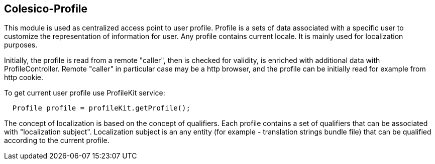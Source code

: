 [[intro]]

== Colesico-Profile

This module is used as centralized access point to user profile.
Profile is a sets of data associated with a specific user to customize the representation of information for user.
Any profile contains current locale. It is mainly used for localization purposes.

Initially, the profile is read from a remote "caller", then is checked for validity,
is enriched with additional data with ProfileController.
Remote "caller" in particular case may be a http browser,
and the profile can be initially read for example from http cookie.

To get current user profile use ProfileKit service:

----
  Profile profile = profileKit.getProfile();
----

The concept of localization is based on the concept of qualifiers.
Each profile contains a set of qualifiers that can be associated with "localization subject".
Localization subject is an any entity (for example - translation strings bundle file)
that can be qualified according to the current profile.






